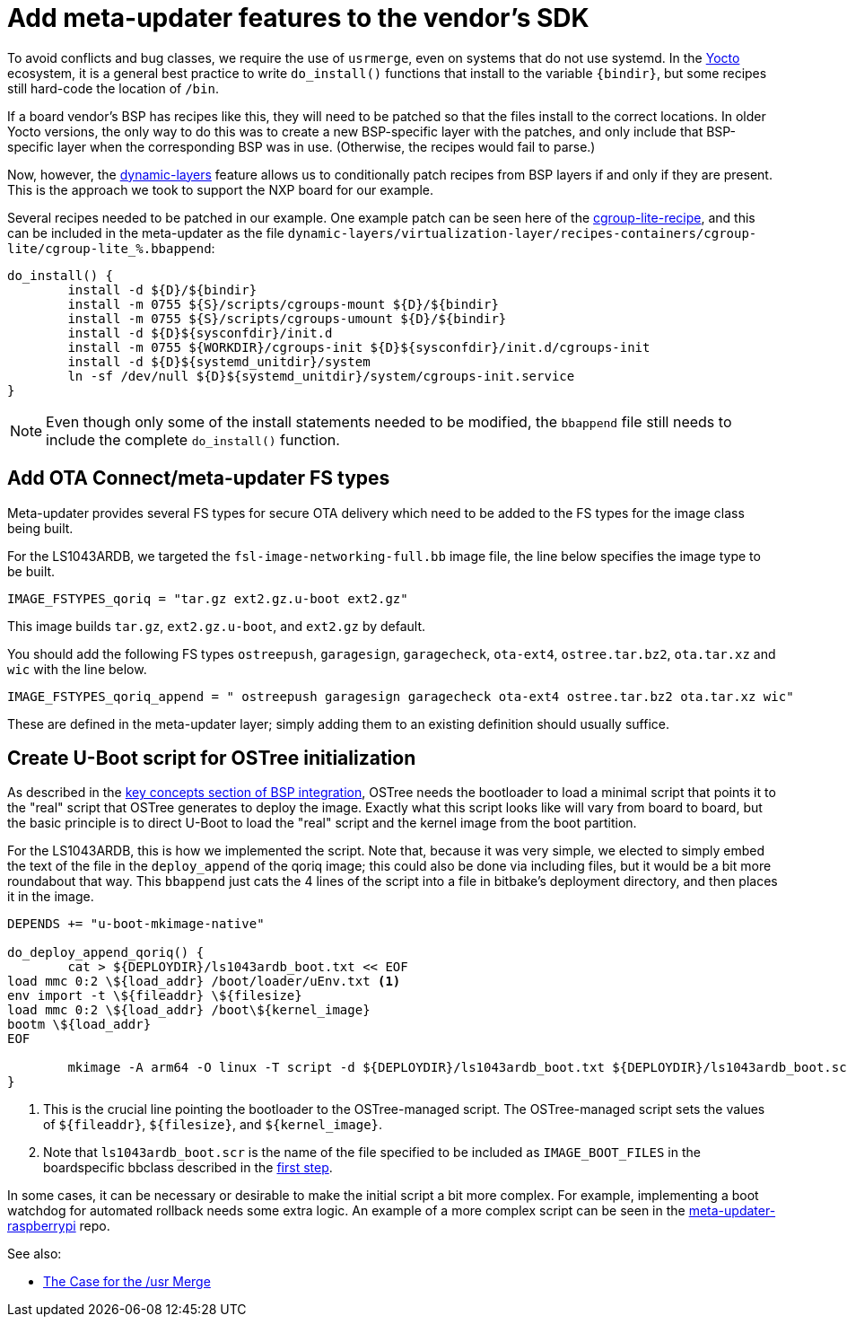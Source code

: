 = Add meta-updater features to the vendor's SDK
ifdef::env-github[]

[NOTE]
====
We recommend that you link:https://docs.ota.here.com/ota-client/latest/{docname}.html[view this article in our documentation portal]. Not all of our articles render correctly in GitHub.
====
endif::[]


To avoid conflicts and bug classes, we require the use of `usrmerge`, even on systems that do not use systemd. In the https://www.yoctoproject.org/docs/2.7/mega-manual/mega-manual.html[Yocto] ecosystem, it is a general best practice to write `do_install()` functions that install to the variable `\{bindir}`, but some recipes still hard-code the location of `/bin`.

If a board vendor’s BSP has recipes like this, they will need to be patched so that the files install to the correct locations. In older Yocto versions, the only way to do this was to create a new BSP-specific layer with the patches, and only include that BSP-specific layer when the corresponding BSP was in use. (Otherwise, the recipes would fail to parse.)

Now, however, the https://patchwork.openembedded.org/patch/148271/[dynamic-layers] feature allows us to conditionally patch recipes from BSP layers if and only if they are present. This is the approach we took to support the NXP board for our example.

Several recipes needed to be patched in our example. One example patch can be seen here of the  https://git.yoctoproject.org/cgit/cgit.cgi/meta-virtualization/tree/recipes-containers/cgroup-lite/cgroup-lite_1.15.bb[cgroup-lite-recipe], and this can be included in the meta-updater as the file `dynamic-layers/virtualization-layer/recipes-containers/cgroup-lite/cgroup-lite_%.bbappend`:

[source,bash]
----
do_install() {
	install -d ${D}/${bindir}
	install -m 0755 ${S}/scripts/cgroups-mount ${D}/${bindir}
	install -m 0755 ${S}/scripts/cgroups-umount ${D}/${bindir}
	install -d ${D}${sysconfdir}/init.d
	install -m 0755 ${WORKDIR}/cgroups-init ${D}${sysconfdir}/init.d/cgroups-init
	install -d ${D}${systemd_unitdir}/system
	ln -sf /dev/null ${D}${systemd_unitdir}/system/cgroups-init.service
}
----

NOTE: Even though only some of the install statements needed to be modified, the `bbappend` file still needs to include the complete `do_install()` function.


== Add OTA Connect/meta-updater FS types

Meta-updater provides several FS types for secure OTA delivery which need to be added to the FS types for the image class being built.

For the LS1043ARDB, we targeted the `fsl-image-networking-full.bb` image file, the line below specifies the image type to be built.
[source,bash]
----
IMAGE_FSTYPES_qoriq = "tar.gz ext2.gz.u-boot ext2.gz"
----

This image builds `tar.gz`, `ext2.gz.u-boot`, and `ext2.gz` by default.

You should add the following FS types `ostreepush`, `garagesign`, `garagecheck`, `ota-ext4`, `ostree.tar.bz2`, `ota.tar.xz` and `wic` with the line below.
[source,bash]
----
IMAGE_FSTYPES_qoriq_append = " ostreepush garagesign garagecheck ota-ext4 ostree.tar.bz2 ota.tar.xz wic"
----

These are defined in the meta-updater layer; simply adding them to an existing definition should usually suffice.


== Create U-Boot script for OSTree initialization

As described in the xref:bsp-integration.adoc#_key_concepts[key concepts section of BSP integration], OSTree needs the bootloader to load a minimal script that points it to the "real" script that OSTree generates to deploy the image. Exactly what this script looks like will vary from board to board, but the basic principle is to direct U-Boot to load the "real" script and the kernel image from the boot partition.

For the LS1043ARDB, this is how we implemented the script. Note that, because it was very simple, we elected to simply embed the text of the file in the `deploy_append` of the qoriq image; this could also be done via including files, but it would be a bit more roundabout that way. This `bbappend` just cats the 4 lines of the script into a file in bitbake’s deployment directory, and then places it in the image.

[source,bash]
----
DEPENDS += "u-boot-mkimage-native"

do_deploy_append_qoriq() {
	cat > ${DEPLOYDIR}/ls1043ardb_boot.txt << EOF
load mmc 0:2 \${load_addr} /boot/loader/uEnv.txt <1>
env import -t \${fileaddr} \${filesize}
load mmc 0:2 \${load_addr} /boot\${kernel_image}
bootm \${load_addr}
EOF

	mkimage -A arm64 -O linux -T script -d ${DEPLOYDIR}/ls1043ardb_boot.txt ${DEPLOYDIR}/ls1043ardb_boot.scr <2>
}
----

<1> This is the crucial line pointing the bootloader to the OSTree-managed script. The OSTree-managed script sets the values of `$\{fileaddr}`, `$\{filesize}`, and `$\{kernel_image}`.
<2> Note that `ls1043ardb_boot.scr` is the name of the file specified to be included as `IMAGE_BOOT_FILES` in the boardspecific bbclass described in the xref:add-board-class.adoc[first step].


In some cases, it can be necessary or desirable to make the initial script a bit more complex. For example, implementing a boot watchdog for automated rollback needs some extra logic. An example of a more complex script can be seen in the https://github.com/advancedtelematic/meta-updater-raspberrypi/blob/master/recipes-bsp/u-boot-otascript/u-boot-otascript/uEnv.txt[meta-updater-raspberrypi] repo.


See also:

* link:https://www.freedesktop.org/wiki/Software/systemd/TheCaseForTheUsrMerge/[The Case for the /usr Merge]
